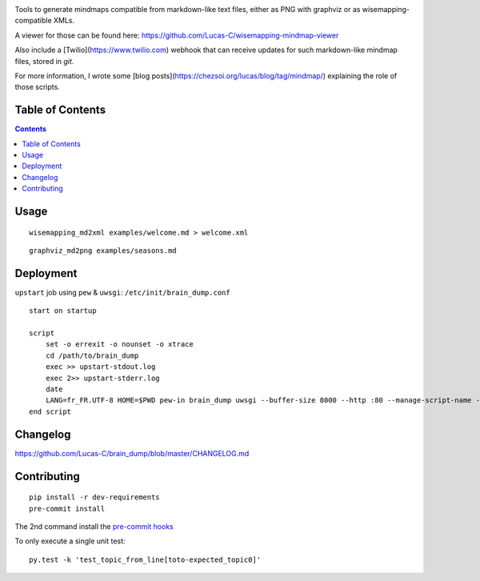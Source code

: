 |pypi_version_img| |pypi_license_img| |travis_build_status|

Tools to generate mindmaps compatible from markdown-like text files, either as PNG with graphviz or as wisemapping-compatible XMLs.

A viewer for those can be found here: https://github.com/Lucas-C/wisemapping-mindmap-viewer

Also include a [Twilio](https://www.twilio.com) webhook that can receive updates for such markdown-like mindmap files, stored in `git`.

For more information, I wrote some [blog posts](https://chezsoi.org/lucas/blog/tag/mindmap/) explaining the role of those scripts.


Table of Contents
=================

.. contents::


Usage
=====

::

    wisemapping_md2xml examples/welcome.md > welcome.xml


::

    graphviz_md2png examples/seasons.md


Deployment
==========

``upstart`` job using ``pew`` & ``uwsgi``: ``/etc/init/brain_dump.conf``

::

    start on startup

    script
        set -o errexit -o nounset -o xtrace
        cd /path/to/brain_dump
        exec >> upstart-stdout.log
        exec 2>> upstart-stderr.log
        date
        LANG=fr_FR.UTF-8 HOME=$PWD pew-in brain_dump uwsgi --buffer-size 8000 --http :80 --manage-script-name --mount /webhook=brain_dump/twilio_webhook_gitdb_app.py
    end script


Changelog
=========

https://github.com/Lucas-C/brain_dump/blob/master/CHANGELOG.md


Contributing
============

::

    pip install -r dev-requirements
    pre-commit install

The 2nd command install the `pre-commit hooks <http://pre-commit.com>`__

To only execute a single unit test:

::

    py.test -k 'test_topic_from_line[toto-expected_topic0]'


.. |pypi_version_img| image:: https://img.shields.io/pypi/v/brain_dump.svg?style=flat
   :target: https://pypi.python.org/pypi/brain_dump
.. |pypi_license_img| image:: https://img.shields.io/pypi/l/brain_dump.svg?style=flat
   :target: https://pypi.python.org/pypi/brain_dump
.. |travis_build_status| image:: https://travis-ci.org/Lucas-C/brain_dump.svg?branch=master
    :target: https://travis-ci.org/Lucas-C/brain_dump
